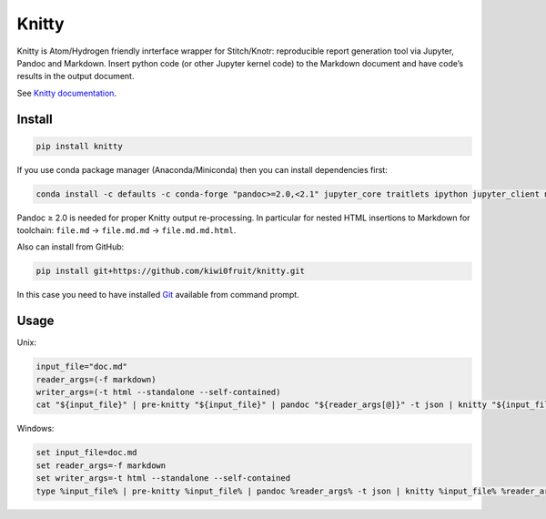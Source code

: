 Knitty
======

Knitty is Atom/Hydrogen friendly inrterface wrapper for Stitch/Knotr:
reproducible report generation tool via Jupyter, Pandoc and Markdown.
Insert python code (or other Jupyter kernel code) to the Markdown
document and have code’s results in the output document.

See `Knitty
documentation <https://github.com/kiwi0fruit/knitty/blob/master/knitty.md>`__.

Install
-------

.. code:: sh

    pip install knitty

If you use conda package manager (Anaconda/Miniconda) then you can
install dependencies first:

.. code:: sh

    conda install -c defaults -c conda-forge "pandoc>=2.0,<2.1" jupyter_core traitlets ipython jupyter_client nbconvert pandocfilters pypandoc click psutil

Pandoc ≥ 2.0 is needed for proper Knitty output re-processing. In
particular for nested HTML insertions to Markdown for toolchain:
``file.md`` → ``file.md.md`` → ``file.md.md.html``.

Also can install from GitHub:

.. code:: sh

    pip install git+https://github.com/kiwi0fruit/knitty.git

In this case you need to have installed
`Git <https://git-scm.com/downloads>`__ available from command prompt.

Usage
-----

Unix:

.. code:: sh

    input_file="doc.md"
    reader_args=(-f markdown)
    writer_args=(-t html --standalone --self-contained)
    cat "${input_file}" | pre-knitty "${input_file}" | pandoc "${reader_args[@]}" -t json | knitty "${input_file}" "${reader_args[@]}" "${writer_args[@]}" | pandoc -f json "${writer_args[@]}" -o "${input_file}.html"

Windows:

.. code:: bat

    set input_file=doc.md
    set reader_args=-f markdown
    set writer_args=-t html --standalone --self-contained
    type %input_file% | pre-knitty %input_file% | pandoc %reader_args% -t json | knitty %input_file% %reader_args% %writer_args% | pandoc -f json %writer_args% -o %input_file%.html
